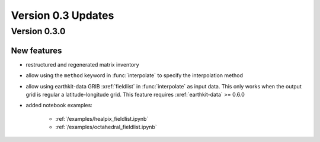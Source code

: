 Version 0.3 Updates
/////////////////////////


Version 0.3.0
===============


New features
++++++++++++++++
- restructured and regenerated matrix inventory
- allow using the ``method`` keyword in :func:`interpolate` to specify the interpolation method
- allow using earthkit-data GRIB :xref:`fieldlist` in :func:`interpolate` as input data. This only works when  the output grid is regular a latitude-longitude grid. This feature requires :xref:`earthkit-data` >= 0.6.0
- added notebook examples:

   - :ref:`/examples/healpix_fieldlist.ipynb`
   - :ref:`/examples/octahedral_fieldlist.ipynb`

